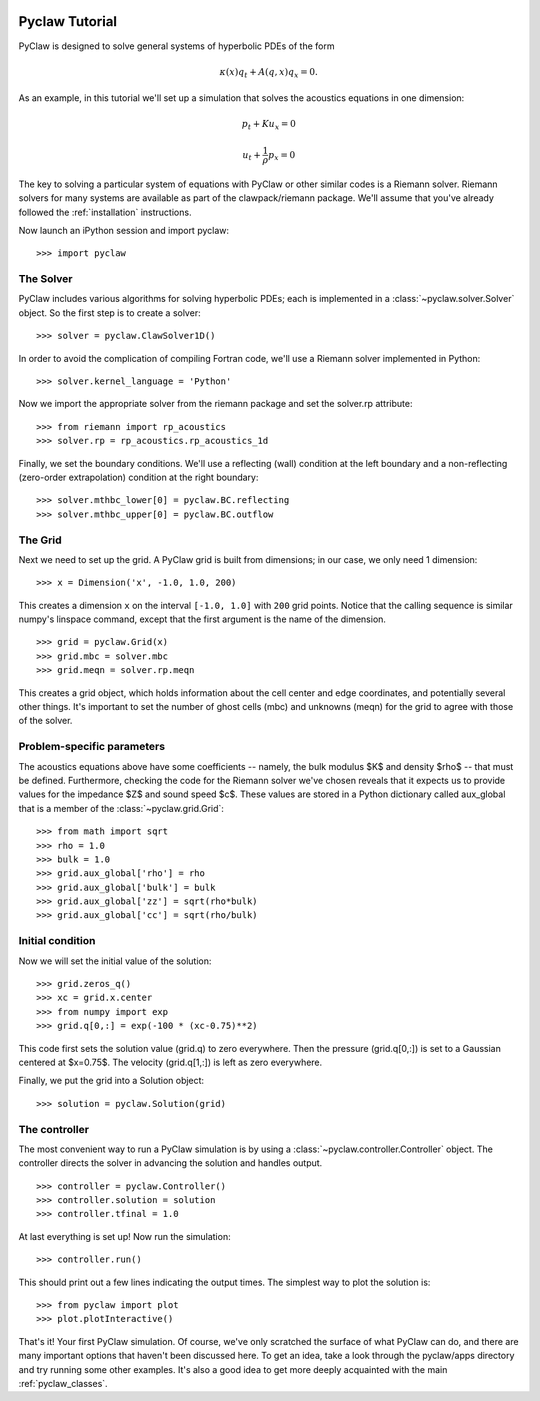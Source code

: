   .. _pyclaw_tutorial:
  
***************
Pyclaw Tutorial
***************

PyClaw is designed to solve general systems of hyperbolic PDEs of the form

.. math::
   \kappa(x) q_t + A(q,x) q_x = 0.

As an example, in this tutorial we'll set up a simulation that solves 
the acoustics equations in one dimension:

.. math::
   p_t + K u_x = 0

   u_t + \frac{1}{\rho} p_x = 0

The key to solving a particular system of equations with PyClaw or other similar
codes is a Riemann solver.  Riemann solvers for many systems are available as
part of the clawpack/riemann package.  We'll assume that you've already followed
the :ref:`installation` instructions.

Now launch an iPython session and import pyclaw::

    >>> import pyclaw

The Solver
===========
PyClaw includes various algorithms for solving hyperbolic PDEs; each is implemented
in a :class:`~pyclaw.solver.Solver` object.  So the first step is to create a solver::

    >>> solver = pyclaw.ClawSolver1D()

In order to avoid the complication of compiling Fortran code, we'll use a
Riemann solver implemented in Python::

    >>> solver.kernel_language = 'Python'

Now we import the appropriate solver from the riemann package and set the 
solver.rp attribute::

    >>> from riemann import rp_acoustics
    >>> solver.rp = rp_acoustics.rp_acoustics_1d

Finally, we set the boundary conditions.  We'll use a reflecting (wall)
condition at the left boundary and a non-reflecting (zero-order extrapolation)
condition at the right boundary::

    >>> solver.mthbc_lower[0] = pyclaw.BC.reflecting
    >>> solver.mthbc_upper[0] = pyclaw.BC.outflow

The Grid
=============
Next we need to set up the grid.  A PyClaw grid is built from dimensions;
in our case, we only need 1 dimension::

    >>> x = Dimension('x', -1.0, 1.0, 200)
    
This creates a dimension ``x``  on the interval ``[-1.0, 1.0]`` with ``200``
grid points.  Notice that the calling sequence is similar numpy's linspace
command, except that the first argument is the name of the dimension.

::

    >>> grid = pyclaw.Grid(x)
    >>> grid.mbc = solver.mbc
    >>> grid.meqn = solver.rp.meqn

This creates a grid object, which holds information about the cell center
and edge coordinates, and potentially several other things.  It's important
to set the number of ghost cells (mbc) and unknowns (meqn) for the
grid to agree with those of the solver.

Problem-specific parameters
============================
The acoustics equations above have some coefficients -- namely, the
bulk modulus $K$ and density $\rho$ -- that must be defined.
Furthermore, checking the code for the Riemann solver we've chosen
reveals that it expects us to provide values for the impedance $Z$
and sound speed $c$.  These values are stored in a Python dictionary
called aux_global that is a member of the :class:`~pyclaw.grid.Grid`::

    >>> from math import sqrt
    >>> rho = 1.0
    >>> bulk = 1.0
    >>> grid.aux_global['rho'] = rho
    >>> grid.aux_global['bulk'] = bulk
    >>> grid.aux_global['zz'] = sqrt(rho*bulk)
    >>> grid.aux_global['cc'] = sqrt(rho/bulk)

Initial condition
======================
Now we will set the initial value of the solution::

    >>> grid.zeros_q()
    >>> xc = grid.x.center
    >>> from numpy import exp
    >>> grid.q[0,:] = exp(-100 * (xc-0.75)**2)

This code first sets the solution value (grid.q) to zero everywhere.
Then the pressure (grid.q[0,:]) is set to a Gaussian centered at $x=0.75$.
The velocity (grid.q[1,:]) is left as zero everywhere.

Finally, we put the grid into a Solution object::

    >>> solution = pyclaw.Solution(grid)

The controller
===================
The most convenient way to run a PyClaw simulation is by using a
:class:`~pyclaw.controller.Controller` object.  The controller
directs the solver in advancing the solution and handles output.

::

    >>> controller = pyclaw.Controller()
    >>> controller.solution = solution
    >>> controller.tfinal = 1.0

At last everything is set up!  Now run the simulation::

    >>> controller.run()

This should print out a few lines indicating the output times.
The simplest way to plot the solution is::

    >>> from pyclaw import plot
    >>> plot.plotInteractive()

That's it!  Your first PyClaw simulation.  Of course, we've only
scratched the surface of what PyClaw can do, and there are many
important options that haven't been discussed here.  To get an
idea, take a look through the pyclaw/apps directory and try running
some other examples.  It's also a good idea to get more deeply
acquainted with the main :ref:`pyclaw_classes`.
